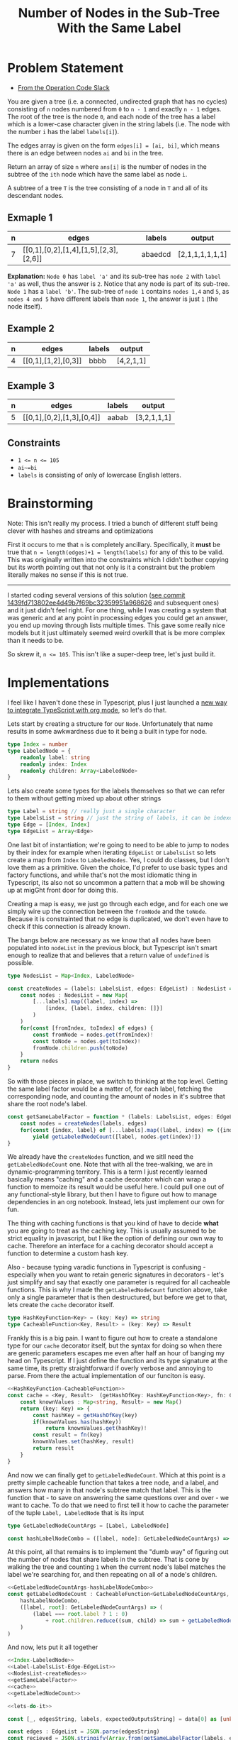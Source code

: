 #+TITLE: Number of Nodes in the Sub-Tree With the Same Label

* Problem Statement
- [[https://operation-code.slack.com/archives/C7JMZ5LAV/p1673533729987749][From the Operation Code Slack]]

You are given a tree (i.e. a connected, undirected graph that has no cycles) consisting of ~n~ nodes numbered from ~0~ to ~n - 1~ and exactly ~n - 1~ edges. The root of the tree is the node ~0~, and each node of the tree has a label which is a lower-case character given in the string labels (i.e. The node with the number ~i~ has the label ~labels[i]~).

The edges array is given on the form ~edges[i] = [ai, bi]~, which means there is an edge between nodes ~ai~ and ~bi~ in the tree.

Return an array of size ~n~ where ~ans[i]~ is the number of nodes in the subtree of the ~ith~ node which have the same label as node ~i~.

A subtree of a tree ~T~ is the tree consisting of a node in ~T~ and all of its descendant nodes.
** Exmaple 1

#+DOWNLOADED: screenshot @ 2023-01-13 21:15:43
[[file:Problem_Statement/2023-01-13_21-15-43_screenshot.png]]


#+name: example-1
| n | edges                                 | labels  | output          |
|---+---------------------------------------+---------+-----------------|
| 7 | [[0,1],[0,2],[1,4],[1,5],[2,3],[2,6]] | abaedcd | [2,1,1,1,1,1,1] |

*Explanation:* =Node 0= has =label 'a'= and its sub-tree has =node 2= with =label 'a'= as well, thus the answer is =2=. Notice that any node is part of its sub-tree. =Node 1= has a =label 'b'=. The sub-tree of =node 1= contains =nodes 1,4= and =5=, as =nodes 4 and 5= have different labels than =node 1=, the answer is just =1= (the node itself).
** Example 2

#+DOWNLOADED: screenshot @ 2023-01-13 21:20:49
[[file:Problem_Statement/2023-01-13_21-20-49_screenshot.png]]

#+name: example-2
| n | edges               | labels | output     |
|---+---------------------+--------+------------|
| 4 | [[0,1],[1,2],[0,3]] | bbbb   | [4,2,1,1] |

** Example 3

#+DOWNLOADED: screenshot @ 2023-01-13 21:24:50
[[file:Problem_Statement/2023-01-13_21-24-50_screenshot.png]]

#+name: example-3
| n | edges                     | labels | output      |
|---+---------------------------+--------+-------------|
| 5 | [[0,1],[0,2],[1,3],[0,4]] | aabab  | [3,2,1,1,1] |

** Constraints
- ~1 <= n <= 105~
- ~ai~=bi~
- ~labels~ is consisting of only of lowercase English letters.

* Brainstorming

Note: This isn't really my process. I tried a bunch of different stuff being clever with hashes and streams and optimizations

First it occurs to me that ~n~ is completely ancillary. Specifically, it *must* be true that ~n = length(edges)+1 = length(labels)~ for any of this to be valid. This was originally written into the constraints which I didn't bother copying but its worth pointing out that not only is it a constraint but the problem literally makes no sense if this is not true.


-----

I started coding several versions of this solution ([[https://raw.githubusercontent.com/togakangaroo/daily-programmer/1439fd713802ee4d49b7f69bc32359951a968626/number-of-nodes-with-same-label-in-subtree/README.org#:~:text=like%20this%20idea.-,*%20Implementations,-%3APROPERTIES%3A%0A%3Aheader%2Dargs][see commit 1439fd713802ee4d49b7f69bc32359951a968626]] and subsequent ones) and it just didn't feel right. For one thing, while I was creating a system that was generic and at any point in processing edges you could get an answer, you end up moving through lists multiple times. This gave some really nice models but it just ultimately seemed weird overkill that is be more complex than it needs to be.

So skrew it, ~n <= 105~. This isn't like a super-deep tree, let's just build it.

* Implementations
:PROPERTIES:
:header-args: :noweb yes
:header-args:typescript: :eval no
:END:

I feel like I haven't done these in Typescript, plus I just launched a [[https://github.com/togakangaroo/create-ob-npx][new way to integrate TypeScript with org mode]], so let's do that.

Lets start by creating a structure for our ~Node~. Unfortunately that name results in some awkwardness due to it being a built in type for node. 

#+name: Index-LabeledNode
#+begin_src typescript
  type Index = number
  type LabeledNode = {
      readonly label: string
      readonly index: Index
      readonly children: Array<LabeledNode>
  }
#+end_src

Lets also create some types for the labels themselves so that we can refer to them without getting mixed up about other strings

#+name: Label-LabelsList-Edge-EdgeList
#+begin_src typescript
  type Label = string // really just a single character
  type LabelsList = string // just the string of labels, it can be indexed into
  type Edge = [Index, Index]
  type EdgeList = Array<Edge>
#+end_src

One last bit of instantiation; we're going to need to be able to jump to nodes by their index for example when iterating ~EdgeList~ or ~LabelsList~ so lets create a map from ~Index~ to ~LabeledNodes~. Yes, I could do classes, but I don't love them as a primitive. Given the choice, I'd prefer to use basic types and factory functions, and while that's not the most idiomatic thing in Typescript, its also not so uncommon a pattern that a mob will be showing up at migGht front door for doing this.

Creating a map is easy, we just go through each edge, and for each one we simply wire up the connection between the ~fromNode~ and the ~toNode~. Because it is constrainted that no edge is duplicated, we don't even have to check if this connection is already known.

The bangs below are necessary as we know that all nodes have been populated into ~nodeList~ in the previous block, but Typescript isn't smart enough to realize that and believes that a return value of ~undefined~ is possible.

#+name: NodesList-createNodes
#+begin_src typescript
  type NodesList = Map<Index, LabeledNode>

  const createNodes = (labels: LabelsList, edges: EdgeList) : NodesList => {
      const nodes : NodesList = new Map(
          [...labels].map((label, index) =>
              [index, {label, index, children: []}]
          )
      )
      for(const [fromIndex, toIndex] of edges) {
          const fromNode = nodes.get(fromIndex)!
          const toNode = nodes.get(toIndex)!
          fromNode.children.push(toNode)
      }
      return nodes
  }
#+end_src

So with those pieces in place, we switch to thinking at the top level. Getting the same label factor would be a matter of, for each label, fetching the corresponding node, and counting the amount of nodes in it's subtree that share the root node's label.

#+name: getSameLabelFactor
#+begin_src typescript
  const getSameLabelFactor = function * (labels: LabelsList, edges: EdgeList) {
      const nodes = createNodes(labels, edges)
      for(const {index, label} of [...labels].map((label, index) => ({index, label})))
          yield getLabeledNodeCount([label, nodes.get(index)!])
  }
#+end_src

We already have the ~createNodes~ function, and we sitll need the ~getLabeledNodeCount~ one. Note that with all the tree-walking, we are in dynamic-programming territory. This is a term I just recently learned basically means "caching" and a cache decorator which can wrap a function to memoize its result would be useful here. I could pull one out of any functional-style library, but then I have to figure out how to manage dependencies in an org notebook. Instead, lets just implement our own for fun.

The thing with caching functions is that you kind of have to decide *what* you are going to treat as the caching key. This is usually assumed to be strict equality in javascript, but I like the option of defining our own way to cache. Therefore an interface for a caching decorator should accept a function to determine a custom hash key.

Also - because typing varadic functions in Typescript is confusing - especially when you want to retain generic signatures in decorators - let's just simplify and say that exactly one parameter is required for all cacheable functions. This is why I made the ~getLabeledNodeCount~ function above, take only a single parameter that is then destructured, but before we get to that, lets create the ~cache~ decorator itself.

#+name: HashKeyFunction-CacheableFunction
#+begin_src typescript
  type HashKeyFunction<Key> = (key: Key) => string
  type CacheableFunction<Key, Result> = (key: Key) => Result
#+end_src

Frankly this is a big pain. I want to figure out how to create a standalone type for our ~cache~ decorator itself, but the syntax for doing so when there are generic parameters escapes me even after half an hour of banging my head on Typescript. If I just define the function and its type signature at the same time, its pretty straightforward if overly verbose and annoying to parse. From there the actual implementation of our funciton is easy.

#+name: cache
#+begin_src typescript :noweb strip-export
  <<HashKeyFunction-CacheableFunction>>
  const cache = <Key, Result>  (getHashOfKey: HashKeyFunction<Key>, fn: CacheableFunction<Key, Result>): CacheableFunction<Key, Result> => {
      const knownValues : Map<string, Result> = new Map()
      return (key: Key) => {
          const hashKey = getHashOfKey(key)
          if(knownValues.has(hashKey))
              return knownValues.get(hashKey)!
          const result = fn(key)
          knownValues.set(hashKey, result)
          return result
      }
  }
#+end_src

And now we can finally get to ~getLabeledNodeCount~. Which at this point is a pretty simple cacheable function that takes a tree node, and a label, and answers how many in that node's subtree match that label. This is the function that - to save on answering the same questions over and over - we want to cache. To do that we need to first tell it how to cache the parameter of the tuple ~Label, LabeledNode~ that is its input

#+name: GetLabeledNodeCountArgs-hashLabelNodeCombo
#+begin_src typescript
  type GetLabeledNodeCountArgs = [Label, LabeledNode]

  const hashLabelNodeCombo = ([label, node]: GetLabeledNodeCountArgs) => `${label}${node.index}`
#+end_src

At this point, all that remains is to implement the "dumb way" of figuring out the number of nodes that share labels in the subtree. That is cone by walking the tree and counting =1= when the current node's label matches the label we're searching for, and then repeating on all of a node's children.

#+name: getLabeledNodeCount
#+begin_src typescript :noweb strip-export
  <<GetLabeledNodeCountArgs-hashLabelNodeCombo>>
  const getLabeledNodeCount : CacheableFunction<GetLabeledNodeCountArgs, number> = cache(
      hashLabelNodeCombo,
      ([label, root]: GetLabeledNodeCountArgs) => (
          (label === root.label ? 1 : 0)
              + root.children.reduce((sum, child) => sum + getLabeledNodeCount([label, child]), 0)
      )
  )
#+end_src

And now, lets put it all together

#+name: lets-do-it
#+begin_src typescript :noweb yes
  <<Index-LabeledNode>>
  <<Label-LabelsList-Edge-EdgeList>>
  <<NodesList-createNodes>>
  <<getSameLabelFactor>>
  <<cache>>
  <<getLabeledNodeCount>>
#+end_src


#+name: test-against-example
#+begin_src typescript :eval yes :var data=example-1 :noweb yes
  <<lets-do-it>>

  const [_, edgesString, labels, expectedOutputsString] = data[0] as [unknown, string, string, string]

  const edges : EdgeList = JSON.parse(edgesString)
  const recieved = JSON.stringify(Array.from(getSameLabelFactor(labels, edges)))
  console.log(
      recieved === expectedOutputsString ? `PASS` : `FAIL,\n  Expected: ${expectedOutputsString}\n  Recieved: ${recieved}`
  )
#+end_src


Let's test it against Example 1

#+call: test-against-example[:eval yes](input=example-1)

#+RESULTS:
: PASS

Nice, what about Example 2?

#+call: test-against-example[:eval yes](input=example-2)

#+RESULTS:
: PASS

And finally 3.

#+call: test-against-example[:eval yes](input=example-3)

#+RESULTS:
: PASS
